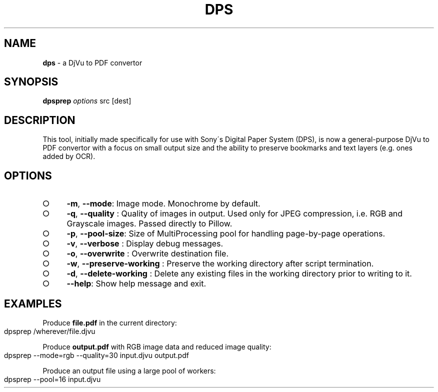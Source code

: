 .\" generated with Ronn-NG/v0.9.1
.\" http://github.com/apjanke/ronn-ng/tree/0.9.1
.TH "DPS" "1" "May 2023" ""
.SH "NAME"
\fBdps\fR \- a DjVu to PDF convertor
.SH "SYNOPSIS"
\fBdpsprep\fR \fIoptions\fR src [dest]
.SH "DESCRIPTION"
This tool, initially made specifically for use with Sony\'s Digital Paper System (DPS), is now a general\-purpose DjVu to PDF convertor with a focus on small output size and the ability to preserve bookmarks and text layers (e\.g\. ones added by OCR)\.
.SH "OPTIONS"
.IP "\[ci]" 4
\fB\-m\fR, \fB\-\-mode\fR: Image mode\. Monochrome by default\.
.IP "\[ci]" 4
\fB\-q\fR, \fB\-\-quality\fR : Quality of images in output\. Used only for JPEG compression, i\.e\. RGB and Grayscale images\. Passed directly to Pillow\.
.IP "\[ci]" 4
\fB\-p\fR, \fB\-\-pool\-size\fR: Size of MultiProcessing pool for handling page\-by\-page operations\.
.IP "\[ci]" 4
\fB\-v\fR, \fB\-\-verbose\fR : Display debug messages\.
.IP "\[ci]" 4
\fB\-o\fR, \fB\-\-overwrite\fR : Overwrite destination file\.
.IP "\[ci]" 4
\fB\-w\fR, \fB\-\-preserve\-working\fR : Preserve the working directory after script termination\.
.IP "\[ci]" 4
\fB\-d\fR, \fB\-\-delete\-working\fR : Delete any existing files in the working directory prior to writing to it\.
.IP "\[ci]" 4
\fB\-\-help\fR: Show help message and exit\.
.IP "" 0
.SH "EXAMPLES"
Produce \fBfile\.pdf\fR in the current directory:
.IP "" 4
.nf
dpsprep /wherever/file\.djvu
.fi
.IP "" 0
.P
Produce \fBoutput\.pdf\fR with RGB image data and reduced image quality:
.IP "" 4
.nf
dpsprep \-\-mode=rgb \-\-quality=30 input\.djvu output\.pdf
.fi
.IP "" 0
.P
Produce an output file using a large pool of workers:
.IP "" 4
.nf
dpsprep \-\-pool=16 input\.djvu
.fi
.IP "" 0

